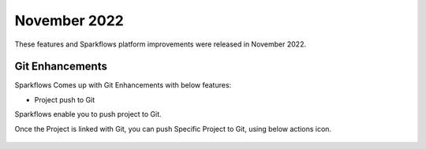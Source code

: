 November 2022
=============

These features and Sparkflows platform improvements were released in November 2022.

Git Enhancements
-------

Sparkflows Comes up with Git Enhancements with below features:

- Project push to Git

Sparkflows enable you to push project to Git.

Once the Project is linked with Git, you can push Specific Project to Git, using below actions icon.

.. figure:: ..//_assets/releases/november-2022/git_project-push.PNG
   :alt: release
   :width: 70%
